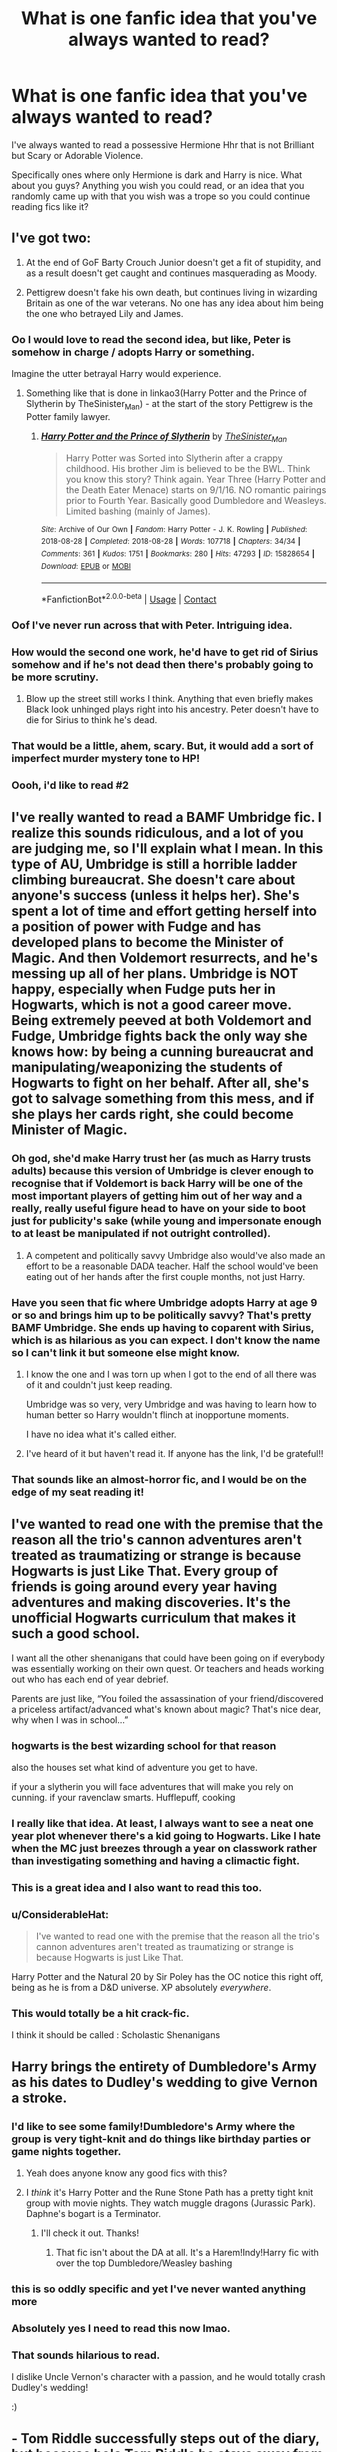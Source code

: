 #+TITLE: What is one fanfic idea that you've always wanted to read?

* What is one fanfic idea that you've always wanted to read?
:PROPERTIES:
:Author: HarryLover-13
:Score: 46
:DateUnix: 1608577999.0
:DateShort: 2020-Dec-21
:FlairText: Discussion
:END:
I've always wanted to read a possessive Hermione Hhr that is not Brilliant but Scary or Adorable Violence.

Specifically ones where only Hermione is dark and Harry is nice. What about you guys? Anything you wish you could read, or an idea that you randomly came up with that you wish was a trope so you could continue reading fics like it?


** I've got two:

1. At the end of GoF Barty Crouch Junior doesn't get a fit of stupidity, and as a result doesn't get caught and continues masquerading as Moody.

2. Pettigrew doesn't fake his own death, but continues living in wizarding Britain as one of the war veterans. No one has any idea about him being the one who betrayed Lily and James.
:PROPERTIES:
:Author: Gavin_Magnus
:Score: 39
:DateUnix: 1608583184.0
:DateShort: 2020-Dec-22
:END:

*** Oo I would love to read the second idea, but like, Peter is somehow in charge / adopts Harry or something.

Imagine the utter betrayal Harry would experience.
:PROPERTIES:
:Author: Okaiez
:Score: 21
:DateUnix: 1608602721.0
:DateShort: 2020-Dec-22
:END:

**** Something like that is done in linkao3(Harry Potter and the Prince of Slytherin by TheSinister_Man) - at the start of the story Pettigrew is the Potter family lawyer.
:PROPERTIES:
:Author: ConsiderableHat
:Score: 5
:DateUnix: 1608660325.0
:DateShort: 2020-Dec-22
:END:

***** [[https://archiveofourown.org/works/15828654][*/Harry Potter and the Prince of Slytherin/*]] by [[https://www.archiveofourown.org/users/TheSinister_Man/pseuds/TheSinister_Man][/TheSinister_Man/]]

#+begin_quote
  Harry Potter was Sorted into Slytherin after a crappy childhood. His brother Jim is believed to be the BWL. Think you know this story? Think again. Year Three (Harry Potter and the Death Eater Menace) starts on 9/1/16. NO romantic pairings prior to Fourth Year. Basically good Dumbledore and Weasleys. Limited bashing (mainly of James).
#+end_quote

^{/Site/:} ^{Archive} ^{of} ^{Our} ^{Own} ^{*|*} ^{/Fandom/:} ^{Harry} ^{Potter} ^{-} ^{J.} ^{K.} ^{Rowling} ^{*|*} ^{/Published/:} ^{2018-08-28} ^{*|*} ^{/Completed/:} ^{2018-08-28} ^{*|*} ^{/Words/:} ^{107718} ^{*|*} ^{/Chapters/:} ^{34/34} ^{*|*} ^{/Comments/:} ^{361} ^{*|*} ^{/Kudos/:} ^{1751} ^{*|*} ^{/Bookmarks/:} ^{280} ^{*|*} ^{/Hits/:} ^{47293} ^{*|*} ^{/ID/:} ^{15828654} ^{*|*} ^{/Download/:} ^{[[https://archiveofourown.org/downloads/15828654/Harry%20Potter%20and%20the.epub?updated_at=1599947593][EPUB]]} ^{or} ^{[[https://archiveofourown.org/downloads/15828654/Harry%20Potter%20and%20the.mobi?updated_at=1599947593][MOBI]]}

--------------

*FanfictionBot*^{2.0.0-beta} | [[https://github.com/FanfictionBot/reddit-ffn-bot/wiki/Usage][Usage]] | [[https://www.reddit.com/message/compose?to=tusing][Contact]]
:PROPERTIES:
:Author: FanfictionBot
:Score: 2
:DateUnix: 1608660349.0
:DateShort: 2020-Dec-22
:END:


*** Oof I've never run across that with Peter. Intriguing idea.
:PROPERTIES:
:Author: SeaWeb5
:Score: 4
:DateUnix: 1608598701.0
:DateShort: 2020-Dec-22
:END:


*** How would the second one work, he'd have to get rid of Sirius somehow and if he's not dead then there's probably going to be more scrutiny.
:PROPERTIES:
:Author: Electric999999
:Score: 3
:DateUnix: 1608608144.0
:DateShort: 2020-Dec-22
:END:

**** Blow up the street still works I think. Anything that even briefly makes Black look unhinged plays right into his ancestry. Peter doesn't have to die for Sirius to think he's dead.
:PROPERTIES:
:Author: nothingelseworked
:Score: 13
:DateUnix: 1608619252.0
:DateShort: 2020-Dec-22
:END:


*** That would be a little, ahem, scary. But, it would add a sort of imperfect murder mystery tone to HP!
:PROPERTIES:
:Author: HarryLover-13
:Score: 2
:DateUnix: 1608656610.0
:DateShort: 2020-Dec-22
:END:


*** Oooh, i'd like to read #2
:PROPERTIES:
:Author: Swish_and_flick2020
:Score: 2
:DateUnix: 1608665105.0
:DateShort: 2020-Dec-22
:END:


** I've really wanted to read a BAMF Umbridge fic. I realize this sounds ridiculous, and a lot of you are judging me, so I'll explain what I mean. In this type of AU, Umbridge is still a horrible ladder climbing bureaucrat. She doesn't care about anyone's success (unless it helps her). She's spent a lot of time and effort getting herself into a position of power with Fudge and has developed plans to become the Minister of Magic. And then Voldemort resurrects, and he's messing up all of her plans. Umbridge is NOT happy, especially when Fudge puts her in Hogwarts, which is not a good career move. Being extremely peeved at both Voldemort and Fudge, Umbridge fights back the only way she knows how: by being a cunning bureaucrat and manipulating/weaponizing the students of Hogwarts to fight on her behalf. After all, she's got to salvage something from this mess, and if she plays her cards right, she could become Minister of Magic.
:PROPERTIES:
:Author: Flye_Autumne
:Score: 35
:DateUnix: 1608585239.0
:DateShort: 2020-Dec-22
:END:

*** Oh god, she'd make Harry trust her (as much as Harry trusts adults) because this version of Umbridge is clever enough to recognise that if Voldemort is back Harry will be one of the most important players of getting him out of her way and a really, really useful figure head to have on your side to boot just for publicity's sake (while young and impersonate enough to at least be manipulated if not outright controlled).
:PROPERTIES:
:Author: a_sack_of_hamsters
:Score: 19
:DateUnix: 1608597095.0
:DateShort: 2020-Dec-22
:END:

**** A competent and politically savvy Umbridge also would've also made an effort to be a reasonable DADA teacher. Half the school would've been eating out of her hands after the first couple months, not just Harry.
:PROPERTIES:
:Author: fivegnomes
:Score: 18
:DateUnix: 1608611036.0
:DateShort: 2020-Dec-22
:END:


*** Have you seen that fic where Umbridge adopts Harry at age 9 or so and brings him up to be politically savvy? That's pretty BAMF Umbridge. She ends up having to coparent with Sirius, which is as hilarious as you can expect. I don't know the name so I can't link it but someone else might know.
:PROPERTIES:
:Author: lilaccomma
:Score: 10
:DateUnix: 1608640050.0
:DateShort: 2020-Dec-22
:END:

**** I know the one and I was torn up when I got to the end of all there was of it and couldn't just keep reading.

Umbridge was so very, very Umbridge and was having to learn how to human better so Harry wouldn't flinch at inopportune moments.

I have no idea what it's called either.
:PROPERTIES:
:Author: SMTRodent
:Score: 3
:DateUnix: 1608654382.0
:DateShort: 2020-Dec-22
:END:


**** I've heard of it but haven't read it. If anyone has the link, I'd be grateful!!
:PROPERTIES:
:Author: Flye_Autumne
:Score: 2
:DateUnix: 1608654685.0
:DateShort: 2020-Dec-22
:END:


*** That sounds like an almost-horror fic, and I would be on the edge of my seat reading it!
:PROPERTIES:
:Author: HarryLover-13
:Score: 2
:DateUnix: 1608656700.0
:DateShort: 2020-Dec-22
:END:


** I've wanted to read one with the premise that the reason all the trio's cannon adventures aren't treated as traumatizing or strange is because Hogwarts is just Like That. Every group of friends is going around every year having adventures and making discoveries. It's the unofficial Hogwarts curriculum that makes it such a good school.

I want all the other shenanigans that could have been going on if everybody was essentially working on their own quest. Or teachers and heads working out who has each end of year debrief.

Parents are just like, “You foiled the assassination of your friend/discovered a priceless artifact/advanced what's known about magic? That's nice dear, why when I was in school...”
:PROPERTIES:
:Author: nothingelseworked
:Score: 39
:DateUnix: 1608586585.0
:DateShort: 2020-Dec-22
:END:

*** hogwarts is the best wizarding school for that reason

also the houses set what kind of adventure you get to have.

if your a slytherin you will face adventures that will make you rely on cunning. if your ravenclaw smarts. Hufflepuff, cooking
:PROPERTIES:
:Author: CommanderL3
:Score: 18
:DateUnix: 1608617452.0
:DateShort: 2020-Dec-22
:END:


*** I really like that idea. At least, I always want to see a neat one year plot whenever there's a kid going to Hogwarts. Like I hate when the MC just breezes through a year on classwork rather than investigating something and having a climactic fight.
:PROPERTIES:
:Author: CorsoTheWolf
:Score: 15
:DateUnix: 1608607968.0
:DateShort: 2020-Dec-22
:END:


*** This is a great idea and I also want to read this too.
:PROPERTIES:
:Author: AboutToStepOnASnake
:Score: 6
:DateUnix: 1608613242.0
:DateShort: 2020-Dec-22
:END:


*** u/ConsiderableHat:
#+begin_quote
  I've wanted to read one with the premise that the reason all the trio's cannon adventures aren't treated as traumatizing or strange is because Hogwarts is just Like That.
#+end_quote

Harry Potter and the Natural 20 by Sir Poley has the OC notice this right off, being as he is from a D&D universe. XP absolutely /everywhere/.
:PROPERTIES:
:Author: ConsiderableHat
:Score: 5
:DateUnix: 1608660456.0
:DateShort: 2020-Dec-22
:END:


*** This would totally be a hit crack-fic.

I think it should be called : Scholastic Shenanigans
:PROPERTIES:
:Author: HarryLover-13
:Score: 2
:DateUnix: 1608657771.0
:DateShort: 2020-Dec-22
:END:


** Harry brings the entirety of Dumbledore's Army as his dates to Dudley's wedding to give Vernon a stroke.
:PROPERTIES:
:Author: Bleepbloopbotz2
:Score: 36
:DateUnix: 1608579310.0
:DateShort: 2020-Dec-21
:END:

*** I'd like to see some family!Dumbledore's Army where the group is very tight-knit and do things like birthday parties or game nights together.
:PROPERTIES:
:Author: SiTheGreat
:Score: 22
:DateUnix: 1608583629.0
:DateShort: 2020-Dec-22
:END:

**** Yeah does anyone know any good fics with this?
:PROPERTIES:
:Author: AboutToStepOnASnake
:Score: 5
:DateUnix: 1608613307.0
:DateShort: 2020-Dec-22
:END:


**** I /think/ it's Harry Potter and the Rune Stone Path has a pretty tight knit group with movie nights. They watch muggle dragons (Jurassic Park). Daphne's bogart is a Terminator.
:PROPERTIES:
:Author: streakermaximus
:Score: 5
:DateUnix: 1608609678.0
:DateShort: 2020-Dec-22
:END:

***** I'll check it out. Thanks!
:PROPERTIES:
:Author: SiTheGreat
:Score: 5
:DateUnix: 1608609873.0
:DateShort: 2020-Dec-22
:END:

****** That fic isn't about the DA at all. It's a Harem!Indy!Harry fic with over the top Dumbledore/Weasley bashing
:PROPERTIES:
:Author: Bleepbloopbotz2
:Score: 7
:DateUnix: 1608623111.0
:DateShort: 2020-Dec-22
:END:


*** this is so oddly specific and yet I've never wanted anything more
:PROPERTIES:
:Author: eurasian_nuthatch
:Score: 25
:DateUnix: 1608581492.0
:DateShort: 2020-Dec-21
:END:


*** Absolutely yes I need to read this now lmao.
:PROPERTIES:
:Author: AboutToStepOnASnake
:Score: 4
:DateUnix: 1608613280.0
:DateShort: 2020-Dec-22
:END:


*** That sounds hilarious to read.

I dislike Uncle Vernon's character with a passion, and he would totally crash Dudley's wedding!

:)
:PROPERTIES:
:Author: HarryLover-13
:Score: 3
:DateUnix: 1608656577.0
:DateShort: 2020-Dec-22
:END:


** - Tom Riddle successfully steps out of the diary, but because he's Tom Riddle he stays away from Voldemort and does his own thing.

- DE Lily in a world where Dumbledore and Grindelwald rule and Tom Riddle uses muggleborn anger to his advantage. He's still out for himself.

- Minister Crouch who mentors Harry

- good antagonist Hermione with her and Harry in different houses.
:PROPERTIES:
:Author: Ash_Lestrange
:Score: 23
:DateUnix: 1608581815.0
:DateShort: 2020-Dec-21
:END:

*** There is a decent Minister Crouch adopts Harry story on ffn, can't remember the name though.
:PROPERTIES:
:Author: Ironworkshop
:Score: 2
:DateUnix: 1608760378.0
:DateShort: 2020-Dec-24
:END:


*** I've always wanted a Hermione who joins the Death Eaters and takes up Draco's sixth year storyline.
:PROPERTIES:
:Author: darlingnicky
:Score: 2
:DateUnix: 1608676819.0
:DateShort: 2020-Dec-23
:END:

**** There are actually a few similarish fanfics like this! Just search Hermione/Snape or Hermione/Draco pairings on fanfic and you'll find a few!
:PROPERTIES:
:Author: gigirosexxx
:Score: 1
:DateUnix: 1608881016.0
:DateShort: 2020-Dec-25
:END:


*** Good antagonist Hermione! Crouch mentoring Harry sounds like a cool fic to read!
:PROPERTIES:
:Author: HarryLover-13
:Score: 1
:DateUnix: 1608656783.0
:DateShort: 2020-Dec-22
:END:


** Ron is the sixth son of a sixth son and thus has all the powers of hell at his fingertips.

He's still very Ron about it though
:PROPERTIES:
:Author: Bleepbloopbotz2
:Score: 49
:DateUnix: 1608578605.0
:DateShort: 2020-Dec-21
:END:

*** /casually breaks laws of magic but only so that he can conjure food/
:PROPERTIES:
:Author: eurasian_nuthatch
:Score: 34
:DateUnix: 1608581441.0
:DateShort: 2020-Dec-21
:END:

**** Lmao I actually read one where Ron goes all dark magic just to transfigure stuff into beef

linkao3(How to succeed in Dark Wizardry(without really trying))
:PROPERTIES:
:Author: Hurrah-and-all-that
:Score: 9
:DateUnix: 1608650232.0
:DateShort: 2020-Dec-22
:END:

***** [[https://archiveofourown.org/works/25787359][*/How to Succeed in Dark Wizardry (Without Really Trying)/*]] by [[https://www.archiveofourown.org/users/technically_direct/pseuds/technically_direct][/technically_direct/]]

#+begin_quote
  Ron maybe accidentally-on-purpose becomes a dark wizard, and everything changes. (a canon rewrite, with a bit of a twist)(also this is not a 'Ron is Evil, actually' fic so if that's what you're expecting, maybe give this a skip)
#+end_quote

^{/Site/:} ^{Archive} ^{of} ^{Our} ^{Own} ^{*|*} ^{/Fandom/:} ^{Harry} ^{Potter} ^{-} ^{J.} ^{K.} ^{Rowling} ^{*|*} ^{/Published/:} ^{2020-08-08} ^{*|*} ^{/Updated/:} ^{2020-12-04} ^{*|*} ^{/Words/:} ^{59997} ^{*|*} ^{/Chapters/:} ^{11/?} ^{*|*} ^{/Comments/:} ^{159} ^{*|*} ^{/Kudos/:} ^{435} ^{*|*} ^{/Bookmarks/:} ^{110} ^{*|*} ^{/Hits/:} ^{6851} ^{*|*} ^{/ID/:} ^{25787359} ^{*|*} ^{/Download/:} ^{[[https://archiveofourown.org/downloads/25787359/How%20to%20Succeed%20in%20Dark.epub?updated_at=1607046404][EPUB]]} ^{or} ^{[[https://archiveofourown.org/downloads/25787359/How%20to%20Succeed%20in%20Dark.mobi?updated_at=1607046404][MOBI]]}

--------------

*FanfictionBot*^{2.0.0-beta} | [[https://github.com/FanfictionBot/reddit-ffn-bot/wiki/Usage][Usage]] | [[https://www.reddit.com/message/compose?to=tusing][Contact]]
:PROPERTIES:
:Author: FanfictionBot
:Score: 4
:DateUnix: 1608650255.0
:DateShort: 2020-Dec-22
:END:


**** I saw "laws of magic" and my mind went immediately to Dresden.
:PROPERTIES:
:Author: CryptidGrimnoir
:Score: 7
:DateUnix: 1608596080.0
:DateShort: 2020-Dec-22
:END:

***** Hells bells. Morgan would be beheading people left and right in the Potterverse.
:PROPERTIES:
:Author: streakermaximus
:Score: 3
:DateUnix: 1608609817.0
:DateShort: 2020-Dec-22
:END:

****** Also, imagine Molly Weasley meeting Charity Carpenter
:PROPERTIES:
:Author: CryptidGrimnoir
:Score: 5
:DateUnix: 1608636453.0
:DateShort: 2020-Dec-22
:END:


*** Haha!

I read about this in Septimus Heap, where it was the 7th son of a 7th son of a 7th son.
:PROPERTIES:
:Author: HarryLover-13
:Score: 2
:DateUnix: 1608657812.0
:DateShort: 2020-Dec-22
:END:


** Muggleborn metamorphmagus with a family that believes they're a changeling or Muggles get suspicious because the parents always have a different baby, and they're not foster parents.
:PROPERTIES:
:Author: PMmeagoodstory
:Score: 20
:DateUnix: 1608578514.0
:DateShort: 2020-Dec-21
:END:

*** Reminds me of that one supernatural episode with a baby shapeshifter
:PROPERTIES:
:Author: curiousmagpie_
:Score: 4
:DateUnix: 1608594385.0
:DateShort: 2020-Dec-22
:END:

**** Never watched that episode. Guess I'll have to see if it's what I was imagining.
:PROPERTIES:
:Author: PMmeagoodstory
:Score: 3
:DateUnix: 1608594437.0
:DateShort: 2020-Dec-22
:END:


**** That episode was awesome, i don't remember the episode much but it was hilarious
:PROPERTIES:
:Author: Alexa_Thefangirl
:Score: 3
:DateUnix: 1608645242.0
:DateShort: 2020-Dec-22
:END:


*** Um... can I use this in my book please
:PROPERTIES:
:Author: SpiritRiddle
:Score: 3
:DateUnix: 1608594538.0
:DateShort: 2020-Dec-22
:END:

**** Sure, can I get a copy when you're done writing it?
:PROPERTIES:
:Author: PMmeagoodstory
:Score: 3
:DateUnix: 1608594930.0
:DateShort: 2020-Dec-22
:END:

***** I'm doing the whole (well maybe not book seven as I think it will be complet by then) series. BUT I can definitely share it with you. You want it here or in private messages?
:PROPERTIES:
:Author: SpiritRiddle
:Score: 4
:DateUnix: 1608595227.0
:DateShort: 2020-Dec-22
:END:

****** Sounds good. Whichever one you feel comfortable with, looking forward to reading!
:PROPERTIES:
:Author: PMmeagoodstory
:Score: 3
:DateUnix: 1608598362.0
:DateShort: 2020-Dec-22
:END:


** This is not my idea - someone in this sub actually brought it up a while ago, and my mind cannot let go of it. But for some reason I'm also not able to write it myself in a way that I feel does it any justice:

Dudley Dursley is now married and has a child...and that child is a witch or wizard.

Maybe someone's already written it? I should look.
:PROPERTIES:
:Author: JupiterMining
:Score: 17
:DateUnix: 1608595850.0
:DateShort: 2020-Dec-22
:END:

*** Dudley has a magical kid stories definitly exist.

Are you looking for good Dad Dudley or horrible person Dudley? Or something in between? - And how much would you like the older Dursleys featured?
:PROPERTIES:
:Author: a_sack_of_hamsters
:Score: 14
:DateUnix: 1608597466.0
:DateShort: 2020-Dec-22
:END:

**** Ooo!! I know everyone gives this answer, but honestly, I'd love to read anything that's good. I'm interested to see all of the different takes on it.

My time to read fanfic is sadly limited so I've never really searched for this subject...but I figured it had to exist because I think it's kind of a fascinating thought.
:PROPERTIES:
:Author: JupiterMining
:Score: 3
:DateUnix: 1608598002.0
:DateShort: 2020-Dec-22
:END:

***** Not a major part of the overall plot, but it comes up in the final arc of linkffn(Betrayed by katydidnt).

There's also linkao3(Dudley's Memories by Pagainaidd), which is the first of a series, as well as linkffn(Lessons for Life by Caitlyn1), linkffn(New Leaf to Turn by slavetothepen), and linkffn(Perfectly Normal Thank You Very Much by Casscade).
:PROPERTIES:
:Author: steve_wheeler
:Score: 3
:DateUnix: 1608693418.0
:DateShort: 2020-Dec-23
:END:

****** [[https://archiveofourown.org/works/601542][*/Dudley's Memories/*]] by [[https://www.archiveofourown.org/users/Paganaidd/pseuds/Paganaidd][/Paganaidd/]]

#+begin_quote
  Minerva needs help delivering another letter to #4 Privet Drive. At forty, Dudley is not at all what Harry expects. A long overdue conversation ensues. DH cannon compliant, but probably not the way you think. Prologue to "Snape's Memories".
#+end_quote

^{/Site/:} ^{Archive} ^{of} ^{Our} ^{Own} ^{*|*} ^{/Fandom/:} ^{Harry} ^{Potter} ^{-} ^{J.} ^{K.} ^{Rowling} ^{*|*} ^{/Published/:} ^{2012-12-21} ^{*|*} ^{/Completed/:} ^{2012-12-21} ^{*|*} ^{/Words/:} ^{11650} ^{*|*} ^{/Chapters/:} ^{5/5} ^{*|*} ^{/Comments/:} ^{61} ^{*|*} ^{/Kudos/:} ^{1161} ^{*|*} ^{/Bookmarks/:} ^{233} ^{*|*} ^{/Hits/:} ^{15947} ^{*|*} ^{/ID/:} ^{601542} ^{*|*} ^{/Download/:} ^{[[https://archiveofourown.org/downloads/601542/Dudleys%20Memories.epub?updated_at=1506719338][EPUB]]} ^{or} ^{[[https://archiveofourown.org/downloads/601542/Dudleys%20Memories.mobi?updated_at=1506719338][MOBI]]}

--------------

*FanfictionBot*^{2.0.0-beta} | [[https://github.com/FanfictionBot/reddit-ffn-bot/wiki/Usage][Usage]] | [[https://www.reddit.com/message/compose?to=tusing][Contact]]
:PROPERTIES:
:Author: FanfictionBot
:Score: 2
:DateUnix: 1608693496.0
:DateShort: 2020-Dec-23
:END:


****** Oh wow, thanks for all those! My winter reading list is coming along nicely now. 🙂
:PROPERTIES:
:Author: JupiterMining
:Score: 2
:DateUnix: 1608725230.0
:DateShort: 2020-Dec-23
:END:


***** Focuses more on the kid than Dudley, but I enjoyed this series, and the family dynamics do crop up. Kid goes to Hogwarts and has adventures, etc. Gets a little bloated with extra characters and plots in later works imho, but still worth a read, very enjoyable.

[[https://archiveofourown.org/works/1048010/chapters/2096059]]
:PROPERTIES:
:Author: nothingelseworked
:Score: 3
:DateUnix: 1608620202.0
:DateShort: 2020-Dec-22
:END:

****** Bookmarked! Will be my next read. Thanks for the rec!
:PROPERTIES:
:Author: JupiterMining
:Score: 2
:DateUnix: 1608642772.0
:DateShort: 2020-Dec-22
:END:


** Post war spy/soldier action adventure fic. James Bond but with Harry and magic.
:PROPERTIES:
:Author: Reddit_user-11
:Score: 16
:DateUnix: 1608579528.0
:DateShort: 2020-Dec-21
:END:

*** Harry-centric action adeventure?

We need to be friends.
:PROPERTIES:
:Author: HarryLover-13
:Score: 2
:DateUnix: 1608656909.0
:DateShort: 2020-Dec-22
:END:


** Meathead Jockette!Daphne and Tracey
:PROPERTIES:
:Author: Bleepbloopbotz2
:Score: 8
:DateUnix: 1608578279.0
:DateShort: 2020-Dec-21
:END:

*** Mary-Anne and Betty-Anne from Letterkenny?
:PROPERTIES:
:Author: vash3g
:Score: 5
:DateUnix: 1608586537.0
:DateShort: 2020-Dec-22
:END:


** I really wish someone would write a really long canon compliant fic about Voldemort . Would love to read everything about his life from his childhood in the orphanage to his death in the battle of hogwarts from voldemort's pov.
:PROPERTIES:
:Author: Omnipotent94
:Score: 10
:DateUnix: 1608633761.0
:DateShort: 2020-Dec-22
:END:

*** If you have the details in your mind, go ahead!

I think it would be a hit!
:PROPERTIES:
:Author: HarryLover-13
:Score: 2
:DateUnix: 1608657065.0
:DateShort: 2020-Dec-22
:END:


*** What a wet dream. I want to love him and root for him as an antihero and the watch with horror as he slowly descends into madness and then have a good cry over his lost potential.
:PROPERTIES:
:Author: darlingnicky
:Score: 3
:DateUnix: 1608677129.0
:DateShort: 2020-Dec-23
:END:


** I want to read how James and Lily ACTUALLY got past his gitness and got together and fell so in love, AND how they (and the longbottoms) thrice defied voldemort. I've read a lot of Jily fics, and most of them just don't seem very plausible
:PROPERTIES:
:Author: Swish_and_flick2020
:Score: 18
:DateUnix: 1608579572.0
:DateShort: 2020-Dec-21
:END:

*** That would be a very cool canon-compliant Marauder's era fic!

If you have experience with Jily, you could try writing it!
:PROPERTIES:
:Author: HarryLover-13
:Score: 3
:DateUnix: 1608657919.0
:DateShort: 2020-Dec-22
:END:

**** Man, I've thought about it. I've written some stuff, but it was Remus-centric, and it was timeline-centric. I haven't written anything from the maurauders era, but maybe its worth a shot. I keep meaning to finish the stories I've started, just haven't gotten there yet.
:PROPERTIES:
:Author: Swish_and_flick2020
:Score: 2
:DateUnix: 1608665017.0
:DateShort: 2020-Dec-22
:END:

***** That's me.

I always begin a fanfic, and can never manage to reach the end. I'm working on my second right now. My first is a oneshot.
:PROPERTIES:
:Author: HarryLover-13
:Score: 1
:DateUnix: 1608680260.0
:DateShort: 2020-Dec-23
:END:


*** For the first one, there's a one shot linkao3(Where the Air Is Rarefied)
:PROPERTIES:
:Author: rohan62442
:Score: 2
:DateUnix: 1608710922.0
:DateShort: 2020-Dec-23
:END:

**** [[https://archiveofourown.org/works/4885354][*/Where the Air is Rarefied/*]] by [[https://www.archiveofourown.org/users/thirty2flavors/pseuds/thirty2flavors][/thirty2flavors/]]

#+begin_quote
  If pressed, later, she'd say it was exhaustion that caused her to forget who she was talking to, and it was that same exhaustion which prevented her from foreseeing the inevitable fall-out of telling James Potter, “Ugh, no thanks, I hate flying.”
#+end_quote

^{/Site/:} ^{Archive} ^{of} ^{Our} ^{Own} ^{*|*} ^{/Fandom/:} ^{Harry} ^{Potter} ^{-} ^{J.} ^{K.} ^{Rowling} ^{*|*} ^{/Published/:} ^{2015-09-27} ^{*|*} ^{/Words/:} ^{7082} ^{*|*} ^{/Chapters/:} ^{1/1} ^{*|*} ^{/Comments/:} ^{47} ^{*|*} ^{/Kudos/:} ^{374} ^{*|*} ^{/Bookmarks/:} ^{112} ^{*|*} ^{/Hits/:} ^{4005} ^{*|*} ^{/ID/:} ^{4885354} ^{*|*} ^{/Download/:} ^{[[https://archiveofourown.org/downloads/4885354/Where%20the%20Air%20is.epub?updated_at=1443391827][EPUB]]} ^{or} ^{[[https://archiveofourown.org/downloads/4885354/Where%20the%20Air%20is.mobi?updated_at=1443391827][MOBI]]}

--------------

*FanfictionBot*^{2.0.0-beta} | [[https://github.com/FanfictionBot/reddit-ffn-bot/wiki/Usage][Usage]] | [[https://www.reddit.com/message/compose?to=tusing][Contact]]
:PROPERTIES:
:Author: FanfictionBot
:Score: 3
:DateUnix: 1608710944.0
:DateShort: 2020-Dec-23
:END:


*** Check out olivieblake's fanfic about them on fanfiction dot net
:PROPERTIES:
:Author: gigirosexxx
:Score: 1
:DateUnix: 1608881124.0
:DateShort: 2020-Dec-25
:END:


** - Dimensional traveling Lily Potter coming out of the Veil during the DoM Battle
- More revolutionary postwar Trio, even better if they are in a romantic relationship
- Harrymort and/or Ginnymort vs Voldemort, it makes for great 3rd faction during Hogwarts era and avoids ridiculous power progression for a teenager Harry
- Meta fics (crossovers among fanfics) with dimensional travels
- Harry and his friends fighting Voldemort after Hogwarts, as adults
:PROPERTIES:
:Author: InquisitorCOC
:Score: 19
:DateUnix: 1608578966.0
:DateShort: 2020-Dec-21
:END:

*** What do you mean by meta fics? Specific fanfics crossing over or just AUs meeting each other like an evil Harry meeting a good one?
:PROPERTIES:
:Author: AboutToStepOnASnake
:Score: 2
:DateUnix: 1608613466.0
:DateShort: 2020-Dec-22
:END:


** I really want a story that deals with Hermione's sense of duty and how it affects her life. It has to dive deep into the repercussions of her sacrificing herself and her relationships to do the right thing, and what it means to make the sacrifice while knowing fully that when the war ends she might not have anything or anyone to come back to. I'd love to see her family and friends deal with it. I'd love to see people fight with her about it - both for the relationship and Hermione herself.
:PROPERTIES:
:Author: BlueThePineapple
:Score: 7
:DateUnix: 1608590255.0
:DateShort: 2020-Dec-22
:END:


** One where the adults are more useful. I know it's supposed to be about Harry and all but I'd love to see a fic where the adults are more useful especially in Voldemort's defeat/dealing with how tf Harry got in the tournament because I refuse to believe nobody else thought someone put his name in to kill him. No we shouldn't try to help out the child who's literally being hunted by the dark lord and clearly just as confused as everyone else is because of magical contracts? And we definitely shouldn't fire Lockhart for being an absolute shit Professor because dumbles says not too?
:PROPERTIES:
:Author: AboutToStepOnASnake
:Score: 8
:DateUnix: 1608613088.0
:DateShort: 2020-Dec-22
:END:


** I want to read a fic where Harry and Ron manage through Hogwarts and the challenge with Voldemort without Hermione's help or friendship. I've read What would broz do, but it's just short moments, and in my opinion not very plausible
:PROPERTIES:
:Score: 16
:DateUnix: 1608586383.0
:DateShort: 2020-Dec-22
:END:

*** I want to read this as well
:PROPERTIES:
:Author: Nepperoni289
:Score: 5
:DateUnix: 1608591683.0
:DateShort: 2020-Dec-22
:END:


*** Yes I wanna read this too. Does anyone know any good fics like this?
:PROPERTIES:
:Author: AboutToStepOnASnake
:Score: 4
:DateUnix: 1608613168.0
:DateShort: 2020-Dec-22
:END:

**** If I had, I wouldn't have needed to request fics like these on this thread
:PROPERTIES:
:Score: -3
:DateUnix: 1608623647.0
:DateShort: 2020-Dec-22
:END:

***** Sorry,

they asked "anyone". This means literally anyone who is scrolling through the thread. Not directly addressing you.
:PROPERTIES:
:Author: HarryLover-13
:Score: 1
:DateUnix: 1608763656.0
:DateShort: 2020-Dec-24
:END:


*** What is it about this that interests you? Like do you dislike Hermione or are you just interested to see how they would overcome challenges without a walking library?
:PROPERTIES:
:Author: Intheglitterzone
:Score: 4
:DateUnix: 1608641057.0
:DateShort: 2020-Dec-22
:END:


*** Oh, I'm so sorry!

I know I saw a fic like this somewhere, and I can't seem to remember the name!

I'll see if I can find it.
:PROPERTIES:
:Author: HarryLover-13
:Score: 1
:DateUnix: 1608656852.0
:DateShort: 2020-Dec-22
:END:


** There was a very specific kind of fic I wanted to read, but no one had written ine like it, so I wrote it myself.

It takes place after HBP, features a physically changed Harry, who's mentored by Gryffindor. It's a harem, a sword/elements wielding Harry, among other things.
:PROPERTIES:
:Author: IceReddit87
:Score: 6
:DateUnix: 1608579702.0
:DateShort: 2020-Dec-21
:END:

*** I always have these extremely specific ideas, and they're so interesting, I'm /sure/they're out there, but no one has read them! Mind linking?
:PROPERTIES:
:Author: HarryLover-13
:Score: 2
:DateUnix: 1608657040.0
:DateShort: 2020-Dec-22
:END:


** MOD!Harry who raises spirits of the dead to learn magic from them
:PROPERTIES:
:Author: midnightdreams3
:Score: 7
:DateUnix: 1608648436.0
:DateShort: 2020-Dec-22
:END:

*** I think I've read one where he uses the resurrection stone to learn from the founders and another dark Harry where the story ends with him using it to summon Tom Marvolo Riddle.
:PROPERTIES:
:Author: darlingnicky
:Score: 3
:DateUnix: 1608677257.0
:DateShort: 2020-Dec-23
:END:

**** If u ever find them, link it to me. Sounds very interesting
:PROPERTIES:
:Author: midnightdreams3
:Score: 2
:DateUnix: 1608677842.0
:DateShort: 2020-Dec-23
:END:


** A Necromantic/Demonologist Harry that isn't Evil. He just wanted to make a friend and either made one of his own, stitching it together, or summoning one from the pits of Hell
:PROPERTIES:
:Author: theJandJ
:Score: 3
:DateUnix: 1608653891.0
:DateShort: 2020-Dec-22
:END:

*** Have you read hermione granger, demonologist?
:PROPERTIES:
:Author: darlingnicky
:Score: 2
:DateUnix: 1608677313.0
:DateShort: 2020-Dec-23
:END:

**** What ship is that fic?
:PROPERTIES:
:Author: HarryLover-13
:Score: 1
:DateUnix: 1608763545.0
:DateShort: 2020-Dec-24
:END:

***** There isn't one. It takes place during her childhood and first year, where she summons demons to make friends, so there isn't a romance.
:PROPERTIES:
:Author: darlingnicky
:Score: 1
:DateUnix: 1608763618.0
:DateShort: 2020-Dec-24
:END:

****** Oooooh! Okay!
:PROPERTIES:
:Author: HarryLover-13
:Score: 1
:DateUnix: 1608763854.0
:DateShort: 2020-Dec-24
:END:


** One? Heh, I've got multiple

- this might sound cracky but Vernon meeting various people from the wizarding world. Like they stop by the house and he's just flipping out and Harry is being sassy about it ( and amused by the whole thing)

- Marcus being more neutral and him helping the trio out somehow (like maybe he's secretly working against Voldemort and he helps them when they're on the run in the 7th book)

- Marcus, Oliver and Percy secretly being friends (whether it's been since 1st year or some incident led to it)

- Percy bonding with Harry in a brotherly way
:PROPERTIES:
:Author: Crazycatgirl16
:Score: 14
:DateUnix: 1608598700.0
:DateShort: 2020-Dec-22
:END:

*** I can relate. If I listed all of the fics I wanted to read out here....

1. Hermione kidnaps Harry because she loves him even though he's on the light side and she's a dark queen.
2. Hermione vs. Cho for Harry, who's already with Hermione, but Cho made a move on him, and he's still clueless.
3. HarryxLuna starting in Prisoner of Azkaban, where instead of Hermione, he rides the hippogriff with Luna!
4. Harry never becomes friends with Hermione and Ron, and instead is a Hufflepuff who catches the fancy of Hannah Abbott.
5. Harry has many talents, like dancing, carving wood, painting, sketching, making fireworks, and apparently, tailoring clothes.

I should probably be focusing on your comment. Percy and Harry brotherly bonding sounds awesome!
:PROPERTIES:
:Author: HarryLover-13
:Score: 3
:DateUnix: 1608658103.0
:DateShort: 2020-Dec-22
:END:


*** I actually have a rec for the last one. Percy Takes The Wheel on ff and ao3. Basically, something happens to the Weasley parents and Percy gets the job of taking care of the younger kids' day to day needs and cannot turn his Big Brother Instinct off when he sees a lonely orphan with no one to watch out for him.

It's notable for not only being extremely realistic for the pressures sudden parenthood would put on a teenager and the blowback from the younger members of the family but for being the hands-down best handling of Harry's canon situation (both familial and the Voldemort thing) I have ever seen in any fic.
:PROPERTIES:
:Author: FlightyWriter
:Score: 2
:DateUnix: 1609048531.0
:DateShort: 2020-Dec-27
:END:


** I've always wanted to read one in which Lucius is Severus sugar daddy. I don't know why but I think it would be really funny
:PROPERTIES:
:Author: easyteaa
:Score: 4
:DateUnix: 1608649130.0
:DateShort: 2020-Dec-22
:END:

*** Hilarious.

Write it.
:PROPERTIES:
:Author: HarryLover-13
:Score: 1
:DateUnix: 1608657206.0
:DateShort: 2020-Dec-22
:END:


** I really want to see a post-Hogwarts fic featuring casually badass Harry and Ron as fresh Auror recruits, where seven years of dealing with Voldemort and Voldemort-related nonsense has made them horrifyingly good at what they do and /completely/ skewed their sense of danger. Neither of them consider it to be in any way unusual.
:PROPERTIES:
:Author: ParanoidDrone
:Score: 4
:DateUnix: 1608665269.0
:DateShort: 2020-Dec-22
:END:

*** That sounds like an awesome crackfic or regular idea!

Write please?
:PROPERTIES:
:Author: HarryLover-13
:Score: 1
:DateUnix: 1608680290.0
:DateShort: 2020-Dec-23
:END:


** Time traveller Neville, soon after the end of the war: tries to fix things, but has the problem that the trio was so quiet about what was all about, that he doesn't know about a lot of things to fix

Time traveller Harry/Hermione/Ginny/Ron still hook up with their past adult life husband/wife (let's say the traveller doesn't feel as a grown up or the age difference is small (ie, 19 years old Ron going back to 15 years old Hermione), but they end up breaking up and not marrying

Includes Hermione and Krum, simply as a 15 years old girl dating a Quidditch star for a few months and maybe meeting later on vacations
:PROPERTIES:
:Author: juanml82
:Score: 4
:DateUnix: 1608688940.0
:DateShort: 2020-Dec-23
:END:


** I've always wanted to see someone point out to Dumbledore that Godlike protection against Voldemort and magic in general doesn't mean anything if Dudley breaks Harry's neck pushing him down the stairs, Petunia brains him with the edge of a frying pan or Vernon loses his shit on him..
:PROPERTIES:
:Author: Wirenfeldt
:Score: 8
:DateUnix: 1608588495.0
:DateShort: 2020-Dec-22
:END:

*** Linkao3(In One Basket by Gweezle) where Harry dies on the doorstep due to hypothermia
:PROPERTIES:
:Author: rohan62442
:Score: 3
:DateUnix: 1608711147.0
:DateShort: 2020-Dec-23
:END:

**** [[https://archiveofourown.org/works/11667624][*/In One Basket/*]] by [[https://www.archiveofourown.org/users/Gweezle/pseuds/Gweezle][/Gweezle/]]

#+begin_quote
  After Harry Potter is left alone on his aunt's porch, a storm hits Privet Drive, and the Dursleys are left to deal with the consequences of Dumbledore's negligence.
#+end_quote

^{/Site/:} ^{Archive} ^{of} ^{Our} ^{Own} ^{*|*} ^{/Fandom/:} ^{Harry} ^{Potter} ^{-} ^{J.} ^{K.} ^{Rowling} ^{*|*} ^{/Published/:} ^{2017-07-31} ^{*|*} ^{/Words/:} ^{2847} ^{*|*} ^{/Chapters/:} ^{1/1} ^{*|*} ^{/Comments/:} ^{22} ^{*|*} ^{/Kudos/:} ^{576} ^{*|*} ^{/Bookmarks/:} ^{88} ^{*|*} ^{/Hits/:} ^{5032} ^{*|*} ^{/ID/:} ^{11667624} ^{*|*} ^{/Download/:} ^{[[https://archiveofourown.org/downloads/11667624/In%20One%20Basket.epub?updated_at=1607535475][EPUB]]} ^{or} ^{[[https://archiveofourown.org/downloads/11667624/In%20One%20Basket.mobi?updated_at=1607535475][MOBI]]}

--------------

*FanfictionBot*^{2.0.0-beta} | [[https://github.com/FanfictionBot/reddit-ffn-bot/wiki/Usage][Usage]] | [[https://www.reddit.com/message/compose?to=tusing][Contact]]
:PROPERTIES:
:Author: FanfictionBot
:Score: 3
:DateUnix: 1608711171.0
:DateShort: 2020-Dec-23
:END:


**** That's really dark, but I want to read it.
:PROPERTIES:
:Author: HarryLover-13
:Score: 2
:DateUnix: 1608763448.0
:DateShort: 2020-Dec-24
:END:


*** Oof.

Now that would be the ultimate blow to Mr. Bumblebee the Great
:PROPERTIES:
:Author: HarryLover-13
:Score: 1
:DateUnix: 1608763466.0
:DateShort: 2020-Dec-24
:END:


** Mine is the normal Harry gets transported to another dimension to fight Voldemort there and his parents are still alive. Except Harry in this is married to Ginny with James and Albus born and Lily on her way. He may or may not be in the body of his fourteen year old self. Naturally, he's pissed, more so when Order of the Phoenix admits they don't know of any way to send him home. He and Albus Dumbledore have a discussion and Harry says he will kill Voldemort but in exchange Dumbledore has to quit Hogwarts after it is done and then spend "the rest of his life" helping Harry get home. Killing Voldemort will only take one or two chapters - mixed with some good old trauma with his parents. The rest will be Harry and alt-Albus traveling the world, visiting every magical education school, from the famous to the obscure, raiding every tomb with the sole purpose of getting Harry back to his home dimension.
:PROPERTIES:
:Author: RealityWanderer
:Score: 8
:DateUnix: 1608609295.0
:DateShort: 2020-Dec-22
:END:

*** I've gotten quite a few recs like this.

I think it was called Harry and Albus around the world trip? Not exactly what you asked for, but it does involve them going around the world and visiting places!
:PROPERTIES:
:Author: HarryLover-13
:Score: 1
:DateUnix: 1608657004.0
:DateShort: 2020-Dec-22
:END:


*** Yes yes yes
:PROPERTIES:
:Author: midnightdreams3
:Score: 1
:DateUnix: 1608648360.0
:DateShort: 2020-Dec-22
:END:


*** man I didn't even know I wanted this.
:PROPERTIES:
:Author: itzebi
:Score: 1
:DateUnix: 1608652995.0
:DateShort: 2020-Dec-22
:END:


** One that have Arthur and Lucius being friends at first due to the Weasley family wanting to reconnect with the other pure blood families...until they aren't

Anyone know any fics like this?
:PROPERTIES:
:Author: Hurrah-and-all-that
:Score: 3
:DateUnix: 1608650009.0
:DateShort: 2020-Dec-22
:END:


** Magic was outed to the world during the 1970s. Governments are busy trying to come up with new security measures, the magic governments are trying to put knowledge of magic back in the box. Most of the populace were disappointed they couldn't learn magic but are hopeful it might turn up in their children. Magic got outed because muggles have developed immunities to mind magic.
:PROPERTIES:
:Author: Demandred3000
:Score: 3
:DateUnix: 1608656746.0
:DateShort: 2020-Dec-22
:END:


** One fanfic idea that I've always wanted to read is one where Albus Potter accidentally travels back in time to the 1960s when he's eleven, gets sorted into slytherin and befriends the children who will become the death eaters one day (Bellatrix, Rodolphus, Rabastan, Lucius, Narcissa, etc.), fights alongside them in the First Wizarding War (which is painted as a more gray British wizard civil war conflict than in canon), somehow gets transported back to his time in his eleven year old body near the end of the war (but with all his memories still intact), and then has to deal with the emotional fallout (going through Hogwarts a second time with his friend's grandchildren, PTSD caused by the war, learning that most of his friends are dead, terrified of his past being revealed, etc.). Additionally, while he's dealing with all that, his family and friends in his current time (particularly Scorpius) are constantly trying to figure out what's wrong.
:PROPERTIES:
:Author: cygnus_black_1889
:Score: 3
:DateUnix: 1608702378.0
:DateShort: 2020-Dec-23
:END:

*** That's dark....

However, I think it's a very original and unique idea, and if you want to pursue it, then you should go ahead! It would be a hit, as there are very few next gen fanfics. I must confess that I didn't like Cursed Child as much, but this plotline sounds very edge of the seat!
:PROPERTIES:
:Author: HarryLover-13
:Score: 2
:DateUnix: 1608736391.0
:DateShort: 2020-Dec-23
:END:

**** Thank you for your reply!

Yes, it definitely would have a darker tone. I partially got the idea from watching a scene from Rambo where he emotionally breaks down under the weight of his PTSD from Vietnam.

I always liked the idea of the children of a story's protagonist fighting against their parents' ideals for one reason or another (it would have to be a very good reason for it to work though).

Additionally, the idea of Albus having all the memories of his friends and fighting with them for a cause that he honestly believed in while also hearing stories that paint him and them as monsters when he got back would be quite a bit of the plot. Really, it would be designed as a psychological and/or emotional thriller.

Also, I didn't have Cursed Child in mind at all when brainstorming this plot. Let's just say that I still have some strong feelings regarding that story.
:PROPERTIES:
:Author: cygnus_black_1889
:Score: 2
:DateUnix: 1608739731.0
:DateShort: 2020-Dec-23
:END:

***** Thank you!

I was a bit afraid of saying "Cursed Child sucks, but you plot doesn't!", so I settled for what I wrote.

Good luck in your writing endeavours!

:p
:PROPERTIES:
:Author: HarryLover-13
:Score: 2
:DateUnix: 1608740120.0
:DateShort: 2020-Dec-23
:END:

****** I completely understand. Thank you, as well!
:PROPERTIES:
:Author: cygnus_black_1889
:Score: 2
:DateUnix: 1608740372.0
:DateShort: 2020-Dec-23
:END:


** I've wanted to read a Multi-Harry fic that is a mix of Spiderverse and Ben 10 Omniverse, where there is a bunch of good and bad Harry's from various alternate realities and they fight each other.

Since such a thing doesn't exist, I'm trying to plan out an idea for this fic myself. It would feature: - Canon Harry from post-Graveyard in GOF. - Cursed Child Harry - Vampire Potter from My Immortal - Fem! Ravenclaw! Harry - 'Lord Hadrian James Blah Blah Blah' - You all know this one. - A Harry raised by fanon Sirius (a.k.a Prankster and Playboy Harry) - Hadrian Riddle, Son of Voldemort - Death Eater! WBWL! Harry - Harrymort, a.k.a Harry possessed by Voldemort. - Insane female Harry who is a master of 'technomagic'. - Harry raised by loving Dursleys, who hates magic and became a soldier.

Im summarising what they are like, but I am trying to finalise some of their personalities and backstories (mostly the bad Harry's.). But besides the 2 canon Harry's and Vampire Potter they are all meant to embody different tropes. This includes each having a different ship (Harry/Cho, Harry/Ginny, Harry/Hermione, Harry/Daphne, Harry/Draco etc).

In the end, if you want to read a fanfic idea and nobody is making it - try to make it yourself. It might take years and a lot of effort, but it will be worth it :)
:PROPERTIES:
:Author: Nepperoni289
:Score: 4
:DateUnix: 1608592158.0
:DateShort: 2020-Dec-22
:END:

*** All of these ideas sound great! I love WBWL and Lord Potter, as well as Sirius raised Harry. If you do write something like this, please link it here!

I'm thinking of writing a fanfiction, so thank you for the support! Usually my stories drone on, and on, and on, but I've got a pretty dramatic plot in mind....
:PROPERTIES:
:Author: HarryLover-13
:Score: 2
:DateUnix: 1608657180.0
:DateShort: 2020-Dec-22
:END:


** I would love to see harry eather blood adopting Luna as his sister or bring her into his family a different way. I read it once but I haven't found it ever since
:PROPERTIES:
:Author: SpiritRiddle
:Score: 4
:DateUnix: 1608594452.0
:DateShort: 2020-Dec-22
:END:

*** Romantic, or strictly platonic????
:PROPERTIES:
:Author: HarryLover-13
:Score: 1
:DateUnix: 1608658119.0
:DateShort: 2020-Dec-22
:END:

**** Platonic. I love seeing fics where harry and luna call each other brother and sister (luna x harry are one of the few I try to avoid I'll read them just not as often)
:PROPERTIES:
:Author: SpiritRiddle
:Score: 2
:DateUnix: 1608658272.0
:DateShort: 2020-Dec-22
:END:

***** Cool!
:PROPERTIES:
:Author: HarryLover-13
:Score: 1
:DateUnix: 1608658498.0
:DateShort: 2020-Dec-22
:END:


*** I've actually written something like that. There are two fics in the series with the premise that Luna gets adopted by the Potters before the attack on Halloween. [[https://archiveofourown.org/series/749139]]

If you like those you might be interested to learn that I am planning to take the premise of the last one and flesh it out into a more realistic "Luna is the GWL" story. So, uh, stay tuned.
:PROPERTIES:
:Author: FlightyWriter
:Score: 1
:DateUnix: 1609048985.0
:DateShort: 2020-Dec-27
:END:


** I always kind of wanted to have like a post 1st year story where the dursley's especially Dudley turn up on the platform 9 and 3/4 platform and see the hogwarts express come in.... With Dudley and the friends Harry has made throughout his first year meeting. I've always kind of pictured Hermione's upper middle class dentist parents, Turning their judgmental eyes on petunia and Vernon. After all that's really the only thing that ever affected the Dursleys the negative opinion of muggle people that were higher in status than them.

Just to see what happens when Dudley realizes Harry might have more friends than him...lol
:PROPERTIES:
:Author: pygmypuffonacid
:Score: 3
:DateUnix: 1608607072.0
:DateShort: 2020-Dec-22
:END:

*** yesss
:PROPERTIES:
:Author: Nadia_Malfoy
:Score: 2
:DateUnix: 1608650849.0
:DateShort: 2020-Dec-22
:END:


** A time travel Peggy Sue with Goyle.

He wouldn't be for Voldemort and Dumbledore, he'd just be doing whatever it takes to ensure him and Slytherin survive
:PROPERTIES:
:Author: StrangeOne01
:Score: 4
:DateUnix: 1608641783.0
:DateShort: 2020-Dec-22
:END:


** Oh oh oh and also, more post war mystery based fics like The Stricken Lament

Any recs?
:PROPERTIES:
:Author: Hurrah-and-all-that
:Score: 2
:DateUnix: 1608650686.0
:DateShort: 2020-Dec-22
:END:


** These past few days > had these idea going thru my head. Here it is: James and Lily are having a trouble making babies and Lily when desperate has a visit from a Fae Queen Vivian from Avalon and they make the following deal "I Fae Queen Vivian will help you Lily Potter to have twins, the first will be your and James child a full witch/human and the second will be the child of me Vivian and yours Lily a half-human half-fae, and in return you will watch and love both of them equally." James and Lily have a babies and then when they are born Dumbledore comes with the prophecy. Vivian hearing it makes a plan how to protect Harry, but the catch is that she can't intervene directly in the affairs of the mortal world.So she proposes to Lily two rituals that can save the twins,but with the catch that Lily will delete her memories of these two rituals after making them.And here comes Vivians plan. The first ritual is for Harry and his second mother Vivians bring a lot of artifacts and items and the ritual goes like this:

" Bones of the mighty Titans give him unbreakable bones.

Heart of the undying Phoenix give him your regeneration.

Muscles of the ancient Giants give him your mighty strength.

Organs of the divine Gods give him your limitless energy.

Skin of the nightmare Hydra give him your invincibility.

Tounge of the infinite Ouroboros give him your divine abilities.

Soul of the forgotten Spirits give him your unique soul."

On top of that she also gives him a cup from the fountain of Youth, finally knowing that the humans might use him she sacrifices a Fae and seals his powers and makes it that only when he is 6 yrs old or in danger that the seal breaks.Then she makes another ritual for the other twin, but here she makes moderate defense and gives him a Fae powers so the AK doesn't work on him. And Voldemort attacks and senses that the other twin has Fae powers attacks him, but the ritual that Vivian set up for him reflects the AK and he becomes the horcruxs and BWL. Under the guidance of Dumbledore James and Lily start to focus on the BWL and begin to ignore Harry and on their 6th birthday Harry escapes and awakens his abilities that are : Immortality,Invincibility(Not complete),Wandless Magic,The ability to ignore the Laws of Magic, Able to use magic with his imagination,Super Strength,Super Agility, Super Vitality,Super Senses,Ability to generate Mana,The ability to absorb all Magical Attacks(This grants him Complete Magical Immunity) and Absolute and perfect control of his Body and Magic.And ideally the fanfiction can be crossover DxD where Harry becomes knight of Rias and has Harem, has crossover where Harry falls into space tear and goes to Danmachi has Harem and eventually returns or has crossover with other series, because this Harry is to powerful to have challenges in the HP series or the author can make it so that Harry's world had a Great War long ago and powerful species like Elves,Fae,Gods,Titans and the like can't enter the world without some help and the seal that doesn't let them in is breaking and Harry can go to the realms of these races and is trying to fix the seal and fights Gods,Titans,Demons and the like while his twin takes care of Voldemort.It is becoming increasingly annoying these WBWK series where Harry takes care of Voldemort.Let his twin have Voldemort and let Harry have greater destiny.
:PROPERTIES:
:Author: ShadoWJackson
:Score: 2
:DateUnix: 1608662990.0
:DateShort: 2020-Dec-22
:END:

*** Write this. Original, crossover, wao!

I read the entire thing, and you seem bubbling with ideas. Are you a fanfic author in disguise? I'd think you were.

You even have the dialogue written out! Come on, you can do this! Post!
:PROPERTIES:
:Author: HarryLover-13
:Score: 1
:DateUnix: 1608680415.0
:DateShort: 2020-Dec-23
:END:

**** Sorry I can write ideas, but I am crap when it comes to writing stories.That's why I gave aan idea. :)
:PROPERTIES:
:Author: ShadoWJackson
:Score: 2
:DateUnix: 1608686937.0
:DateShort: 2020-Dec-23
:END:

***** Well, I really really hope that fanfic authors are looking at this....

I had that feeling too, that I wasn't a professional author and everything, and I'm not still, but I am going to post a fanfiction soon, and am excited!

Good luck!
:PROPERTIES:
:Author: HarryLover-13
:Score: 1
:DateUnix: 1608736466.0
:DateShort: 2020-Dec-23
:END:


** A retelling of the canon epilogue but Harry was actually possessed by Dumbledore's soul in Limbo, using the Resurrection Stone as an anchor/horcrux. Now Harry is stuck as a passenger in his own body. Basically, something that ends like...

#+begin_quote
  The scar had not pained "Harry" for nineteen years; and after all this time the tiny voice screaming inside his head was easy to ignore.

  All was well.
#+end_quote
:PROPERTIES:
:Author: rohan62442
:Score: 2
:DateUnix: 1608711634.0
:DateShort: 2020-Dec-23
:END:

*** That would be a hilarious ending.

Anyone want to write a oneshot about it?
:PROPERTIES:
:Author: HarryLover-13
:Score: 1
:DateUnix: 1608736499.0
:DateShort: 2020-Dec-23
:END:


** I've wanted to read a HP/Xanth crossover. I'm thinking Summer after the Battle of Hogwarts, the trio and Ginny go to America for vacation, but when driving into Florida to go to DisneyWorld for a week, they end up in Xanth and need to get a question answered in order to get home. Because it's not a Xanth story unless someone needs to go on a quest to get a question answered.
:PROPERTIES:
:Author: Solo_is_my_copliot
:Score: 2
:DateUnix: 1608751247.0
:DateShort: 2020-Dec-23
:END:


** I want to read one where:

- Horcruxes aren't effective, Voldy fully dies that night at Potter's house .. if it's so effective why aren't there other dark lords, not everyone comes up with historical artifacts as the items or someone was bound to hide his/hers better than Voldy .. why are all of them even in one country? .. it's a flawed method and known as fools hope which Tom being muggle raised didn't know.
- HP is not celebrated as a BWL, Bumblebee seeing no need to create a following for Harry and making a target of him comes up with a story that Voldy tried to perform some obscure dark magic at Potter house and the resultant failure/backlash killed him & Potter parents, HP wasn't even home then but was with Sirius who is left with HP to raise.
- HP grows up relatively normally & explores the magical world .. Potter name is known but not due to him but his parents who are praised for their role in Voldy's death, he is a minor celebrity due to his link to that name ... not a big one but who tries to fill their shoes & people expecting him to act like them .. etc, somewhat same as cannot but not to extreme extent.
- HP & Sirius leaving Britain to live elsewhere away from attention, memories of Potter parents ... exploring more magical communities while doing it.

Mainly, I am bored with same HP defeating Voldy story .. throw cannon out the door, build a butterfly farm & do something more with the magic system in the books, there is a lot of potential there but lots of stories follow on similar lines.
:PROPERTIES:
:Author: tankuser_32
:Score: 2
:DateUnix: 1608754522.0
:DateShort: 2020-Dec-23
:END:

*** This would make an awesome AU fic!

I like the ideas, and Bumblebee, LOL
:PROPERTIES:
:Author: HarryLover-13
:Score: 1
:DateUnix: 1608763374.0
:DateShort: 2020-Dec-24
:END:


** Oooh, so many. 1. A switcheroo between Draco and Harry, where canon!Harry becomes Slytherin and Draco goes to Gryffindor. Just a progression through the years where each grow into their role and how it affects their lives going forward. Draco basically becoming the second coming of Sirus Black, unlearning the internalized racism and losing the approval of his father for starters, whereas Harry grows to see Slytherin and the as the path to power which he can use to control his life and protect himself-leading him to make choices that negatively affect the quality of his life and chip at his sense of fair play and morality.

I have like this mental image of Harry with slicked back hair and Draco with his all wild and growing out more as the years pass.

1. Magical Petunia Evans. Theres a very good role reversal between her and Lily that deals with this, but I'm talking about one with both of the sisters being magical. The sheer effect it would have on their lives and canon, starting with their relationship with Snape to the Hogwarts sorting (because you can't tell me she'd be anything other than a Slytherin) to the effects on their dynamic as a whole because Petunia would have never had her start of bitterness...It just tickles me.

2. A SI, reincarnation, something from the POV of Ariana Dumbledore. Just, having someone that due to the different choices they would make be able to avoid the attack by muggle boys (or, just, be less traumatized by it) and thus not die in the duel between Albus and Grindelwald the the sheer knock on effects itd have on canon...

3. Crossover w the Dresden Files, primarily involving the setting of DF. Theres a few good ones out there, but rarely are there any that are compete.

4. One of those crossover "Harry Potter's father was actually someone other than James" fics (usually insert famous muggle character here) that actually explores what it means that the savior of Britain is a mudblooded bastard and how the consequences from public reaction would pile up.

Most of these come out of my doc files of something I'll probably write/finish on the fifth of never. If someone would like to give them a spin, I'd be happy to share my notes!
:PROPERTIES:
:Author: FlightyWriter
:Score: 2
:DateUnix: 1609034244.0
:DateShort: 2020-Dec-27
:END:

*** All of these sound amazing, particularly the switcherooo. Harry w/ slicked back hair, LOL! I would love to attempt to make them real, except I'm not a great writer. I'm trying though!
:PROPERTIES:
:Author: HarryLover-13
:Score: 2
:DateUnix: 1609086285.0
:DateShort: 2020-Dec-27
:END:

**** I dont think anyone is the kind of great writer they want to be. I know I'm not. But, I'm better in leaps and bounds than I was when I started out and I'm better still than I was just a month ago. It's a skill like any other and that attitude is going to take you places. So, yeah, keep going! You'll be amazed by what you can accomplish, and you know what? So will we. :)
:PROPERTIES:
:Author: FlightyWriter
:Score: 2
:DateUnix: 1609107855.0
:DateShort: 2020-Dec-28
:END:

***** That was the most philosophic thing I've ever heard, and literally the nicest message I've ever received on this subreddit. Mind if I make this my motto?

That's honestly really kind of you. I'm planning to post my first oneshot, and am in my final stages of editing. Your ideas are all awesome, and the Ariana Dumbledore POV would be an amazing read.

I hope you have a great rest of the year!
:PROPERTIES:
:Author: HarryLover-13
:Score: 1
:DateUnix: 1609110950.0
:DateShort: 2020-Dec-28
:END:

****** Go right ahead! Good luck on your story and happy almost New Year!
:PROPERTIES:
:Author: FlightyWriter
:Score: 2
:DateUnix: 1609112204.0
:DateShort: 2020-Dec-28
:END:


** Tom Riddle's childhood through his POV.
:PROPERTIES:
:Author: heartlessloft
:Score: 4
:DateUnix: 1608653535.0
:DateShort: 2020-Dec-22
:END:


** Mostly if it's an idea that I want to read and haven't, it's something I've tried and failed to write. So... obviously the mileage may vary, but the "greatest hits" of my failed fanfics are:

- Harry and Ginny accidentally end up raising their own grandchildren (via a time turner related Delphini/Albus pregnancy) in an attempt to stop Delphini's children from ending up like her

  - For additional weirdness, I also added teen pregnancy!Rose via Scorpius... somehow he never figures it out and enters into a blissfully ignorant relationship with Rose (for whatever reason, I feel like dating your ex's cousin when you've got children with said ex is squicky hence it's necessary he doesn't know about the child, singular... as far as I got for how this happens was Felix Felicis shenanigans)

- Harry never goes to Hogwarts and spends the entire time at Stonewall (I've looked... usually he eventually ends up at Hogwarts or figures out he has magic on his own, which are two things I didn't want... I suppose there might be a Muggle AU in this vein)
- Dudley's daughter is a history teacher and has a kid (accidentally) with Mundungus Fletcher's son, instils her daughter Violet with a love of history, raises her in the near future where muggle technology is very advanced and then suddenly Violet's off to Hogwarts which now seems not quite so magical and, of course, has Binns... but then it turns out the problem with Binns is that he just gives really technical lectures from "less interesting" historiographical paradigms ([[https://www.cambridge.org/core/what-we-publish/open-access/the-history-manifesto][see this]])
:PROPERTIES:
:Author: FrameworkisDigimon
:Score: 2
:DateUnix: 1608602154.0
:DateShort: 2020-Dec-22
:END:


** - [[https://matej.ceplovi.cz/blog/augurey-or-loosing-of-sanity.html][Better Augurey]]
- [[https://matej.ceplovi.cz/blog/harry-and-ginny-as-siblings.html][Harry and Ginny are siblings]]
- [[https://matej.ceplovi.cz/blog/religionless-universe-of-harry-potter.html][Christian-themed stories]] (also [[https://matej.ceplovi.cz/blog/live-like-you-are-not-a-christian.html][this]] and [[https://matej.ceplovi.cz/blog/ad-my-theory-on-christianity-in-the-wizarding-world.html][this]])
- related is [[https://matej.ceplovi.cz/blog/how-redeemable-is-canon-draco-malfoy.html][good redemption stories of Snape or Petunia]]
:PROPERTIES:
:Author: ceplma
:Score: 1
:DateUnix: 1608588805.0
:DateShort: 2020-Dec-22
:END:
